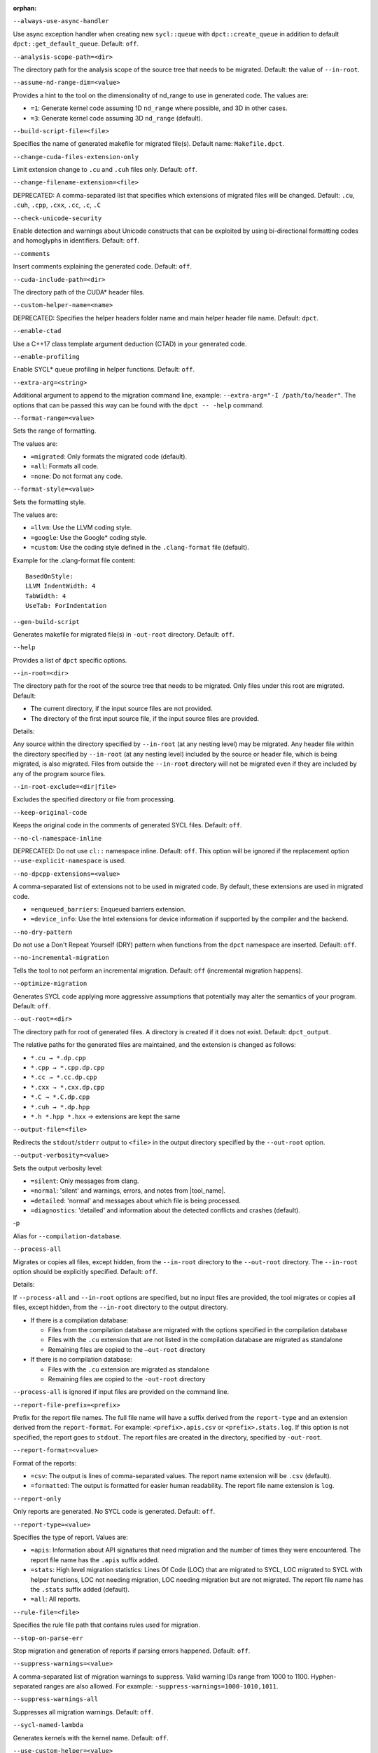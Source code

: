 :orphan:

.. _opt-always-use-async-handler:

``--always-use-async-handler``

.. _desc-always-use-async-handler:

Use async exception handler when creating new ``sycl::queue`` with
``dpct::create_queue`` in addition to default ``dpct::get_default_queue``.
Default: ``off``.

.. _end-always-use-async-handler:



.. _opt-analysis-scope-path:

``--analysis-scope-path=<dir>``

.. _desc-analysis-scope-path:

The directory path for the analysis scope of the source tree that needs
to be migrated. Default: the value of ``--in-root``.

.. _end-analysis-scope-path:





.. _opt-assume-nd-range-dim:

``--assume-nd-range-dim=<value>``

.. _desc-assume-nd-range-dim:

Provides a hint to the tool on the dimensionality of nd_range to use in
generated code. The values are:

- ``=1``: Generate kernel code assuming 1D ``nd_range`` where possible, and 3D
  in other cases.
- ``=3``: Generate kernel code assuming 3D ``nd_range`` (default).

.. _end-assume-nd-range-dim:



.. _opt-build-script-file:

``--build-script-file=<file>``

.. _desc-build-script-file:

Specifies the name of generated makefile for migrated file(s). Default name:
``Makefile.dpct``.

.. _end-build-script-file:



.. _opt-change-cuda-files-extension-only:

``--change-cuda-files-extension-only``

.. _desc-change-cuda-files-extension-only:

Limit extension change to ``.cu`` and ``.cuh`` files only. Default: ``off``.

.. _end-change-cuda-files-extension-only:



.. _opt-change-filename-extension:

``--change-filename-extension=<file>``

.. _desc-change-filename-extension:

DEPRECATED: A comma-separated list that specifies which extensions of migrated
files will be changed. Default: ``.cu``, ``.cuh``, ``.cpp``, ``.cxx``, ``.cc``,
``.c``, ``.C``

.. _end-change-filename-extension:



.. _opt-check-unicode-security:

``--check-unicode-security``

.. _desc-check-unicode-security:

Enable detection and warnings about Unicode constructs that can be exploited by
using bi-directional formatting codes and homoglyphs in identifiers. Default: ``off``.

.. _end-check-unicode-security:



.. _opt-comments:

``--comments``

.. _desc-comments:

Insert comments explaining the generated code. Default: ``off``.

.. _end-comments:



.. _opt-cuda-include-path:

``--cuda-include-path=<dir>``

.. _desc-cuda-include-path:

The directory path of the CUDA\* header files.

.. _end-cuda-include-path:



.. _opt-custom-helper-name:

``--custom-helper-name=<name>``

.. _desc-custom-helper-name:

DEPRECATED: Specifies the helper headers folder name and main helper header file
name. Default: ``dpct``.

.. _end-custom-helper-name:



.. _opt-enable-ctad:

``--enable-ctad``

.. _desc-enable-ctad:

Use a C++17 class template argument deduction (CTAD) in your generated code.

.. _end-enable-ctad:



.. _opt-enable-profiling:

``--enable-profiling``

.. _desc-enable-profiling:

Enable SYCL\* queue profiling in helper functions. Default: ``off``.

.. _end-enable-profiling:



.. _opt-extra-arg:

``--extra-arg=<string>``

.. _desc-extra-arg:

Additional argument to append to the migration command line, example:
``--extra-arg="-I /path/to/header"``. The options that can be passed this
way can be found with the ``dpct -- -help`` command.

.. _end-extra-arg:



.. _opt-format-range:

``--format-range=<value>``

.. _desc-format-range:

Sets the range of formatting.

The values are:

- ``=migrated``: Only formats the migrated code (default).
- ``=all``: Formats all code.
- ``=none``: Do not format any code.

.. _end-format-range:



.. _opt-format-style:

``--format-style=<value>``

.. _desc-format-style:

Sets the formatting style.

The values are:

- ``=llvm``: Use the LLVM coding style.
- ``=google``: Use the Google\* coding style.
- ``=custom``: Use the coding style defined in the ``.clang-format`` file (default).

Example for the .clang-format file content:

::

  BasedOnStyle:
  LLVM IndentWidth: 4
  TabWidth: 4
  UseTab: ForIndentation

.. _end-format-style:



.. _opt-gen-build-script:

``--gen-build-script``

.. _desc-gen-build-script:

Generates makefile for migrated file(s) in ``-out-root`` directory.
Default: ``off``.

.. _end-gen-build-script:



.. _opt-help:

``--help``

.. _desc-help:

Provides a list of ``dpct`` specific options.

.. _end-help:



.. _opt-in-root:

``--in-root=<dir>``

.. _desc-in-root:

The directory path for the root of the source tree that needs to be migrated.
Only files under this root are migrated. Default:

- The current directory, if the input source files are not provided.
- The directory of the first input source file, if the input source files are provided.

Details:

Any source within the directory specified by ``--in-root`` (at any nesting
level) may be migrated. Any header file within the directory specified by
``--in-root`` (at any nesting level) included by the source or header file,
which is being migrated, is also migrated. Files from outside the ``--in-root``
directory will not be migrated even if they are included by any of the program
source files.

.. _end-in-root:



.. _opt-in-root-exclude:

``--in-root-exclude=<dir|file>``

.. _desc-in-root-exclude:

Excludes the specified directory or file from processing.

.. _end-in-root-exclude:



.. _opt-keep-original-code:

``--keep-original-code``

.. _desc-keep-original-code:

Keeps the original code in the comments of generated SYCL files. Default: ``off``.

.. _end-keep-original-code:



.. _opt-no-cl-namespace-inline:

``--no-cl-namespace-inline``

.. _desc-no-cl-namespace-inline:

DEPRECATED: Do not use ``cl::`` namespace inline. Default: ``off``. This
option will be ignored if the replacement option ``--use-explicit-namespace``
is used.

.. _end-no-cl-namespace-inline:



.. _opt-no-dpcpp-extensions:

``--no-dpcpp-extensions=<value>``

.. _desc-no-dpcpp-extensions:

A comma-separated list of extensions not to be used in migrated code.
By default, these extensions are used in migrated code.

- ``=enqueued_barriers``: Enqueued barriers extension.
- ``=device_info``: Use the Intel extensions for device information if supported
  by the compiler and the backend.

.. _end-no-dpcpp-extensions:



.. _opt-no-dry-pattern:

``--no-dry-pattern``

.. _desc-no-dry-pattern:

Do not use a Don't Repeat Yourself (DRY) pattern when functions from the
``dpct`` namespace are inserted. Default: ``off``.

.. _end-no-dry-pattern:



.. _opt-no-incremental-migration:

``--no-incremental-migration``

.. _desc-no-incremental-migration:

Tells the tool to not perform an incremental migration. Default: ``off``
(incremental migration happens).

.. _end-no-incremental-migration:



.. _opt-optimize-migration:

``--optimize-migration``

.. _desc-optimize-migration:

Generates SYCL code applying more aggressive assumptions that
potentially may alter the semantics of your program. Default: ``off``.

.. _end-optimize-migration:



.. _opt-out-root:

``--out-root=<dir>``

.. _desc-out-root:

The directory path for root of generated files. A directory is created if
it does not exist. Default: ``dpct_output``.

The relative paths for the generated files are maintained, and the
extension is changed as follows:

- ``*.cu → *.dp.cpp``
- ``*.cpp → *.cpp.dp.cpp``
- ``*.cc → *.cc.dp.cpp``
- ``*.cxx → *.cxx.dp.cpp``
- ``*.C → *.C.dp.cpp``
- ``*.cuh → *.dp.hpp``
- ``*.h *.hpp *.hxx`` → extensions are kept the same

.. _end-out-root:



.. _opt-output-file:

``--output-file=<file>``

.. _desc-output-file:

Redirects the ``stdout``/``stderr`` output to ``<file>`` in the
output directory specified by the ``--out-root`` option.

.. _end-output-file:



.. _opt-output-verbosity:

``--output-verbosity=<value>``

.. _desc-output-verbosity:

Sets the output verbosity level:

- ``=silent``: Only messages from clang.
- ``=normal``: 'silent' and warnings, errors, and notes from |tool_name|.
- ``=detailed``: 'normal' and messages about which file is being processed.
- ``=diagnostics``: 'detailed' and information about the detected conflicts
  and crashes (default).

.. _end-output-verbosity:




.. _opt-p:

-p

.. _desc-p:

Alias for ``--compilation-database``.

.. _end-p:




.. _opt-process-all:

``--process-all``

.. _desc-process-all:

Migrates or copies all files, except hidden, from the ``--in-root``
directory to the ``--out-root`` directory. The ``--in-root`` option should
be explicitly specified. Default: ``off``.

Details:

If ``--process-all`` and ``--in-root`` options are specified, but no
input files are provided, the tool migrates or copies all files, except
hidden, from the ``--in-root`` directory to the output directory.

- If there is a compilation database:

  - Files from the compilation database are migrated with the options
    specified in the compilation database
  - Files with the ``.cu`` extension that are not listed in the compilation
    database are migrated as standalone
  - Remaining files are copied to the ``–out-root`` directory

- If there is no compilation database:

  - Files with the ``.cu`` extension are migrated as standalone
  - Remaining files are copied to the ``-out-root`` directory

``--process-all`` is ignored if input files are provided on the command line.

.. _end-process-all:



.. _opt-report-file-prefix:

``--report-file-prefix=<prefix>``

.. _desc-report-file-prefix:

Prefix for the report file names. The full file name will have a suffix
derived from the ``report-type`` and an extension derived from the
``report-format``. For example: ``<prefix>.apis.csv`` or ``<prefix>.stats.log``.
If this option is not specified, the report goes to ``stdout``. The report
files are created in the directory, specified by ``-out-root``.

.. _end-report-file-prefix:



.. _opt-report-format:

``--report-format=<value>``

.. _desc-report-format:

Format of the reports:

- ``=csv``: The output is lines of comma-separated values. The report name
  extension will be ``.csv`` (default).
- ``=formatted``: The output is formatted for easier human readability.
  The report file name extension is ``log``.

.. _end-report-format:



.. _opt-report-only:

``--report-only``

.. _desc-report-only:

Only reports are generated. No SYCL code is generated. Default: ``off``.

.. _end-report-only:



.. _opt-report-type:

``--report-type=<value>``

.. _desc-report-type:

Specifies the type of report. Values are:

- ``=apis``: Information about API signatures that need migration and the
  number of times they were encountered. The report file name has the
  ``.apis`` suffix added.
- ``=stats``: High level migration statistics: Lines Of Code (LOC) that
  are migrated to SYCL, LOC migrated to SYCL with helper functions,
  LOC not needing migration, LOC needing migration but are not migrated.
  The report file name has the ``.stats`` suffix added (default).
- ``=all``: All reports.

.. _end-report-type:



.. _opt-rule-file:

``--rule-file=<file>``

.. _desc-rule-file:

Specifies the rule file path that contains rules used for migration.

.. _end-rule-file:



.. _opt-stop-on-parse-err:

``--stop-on-parse-err``

.. _desc-stop-on-parse-err:

Stop migration and generation of reports if parsing errors happened. Default: ``off``.

.. _end-stop-on-parse-err:



.. _opt-suppress-warnings:

``--suppress-warnings=<value>``

.. _desc-suppress-warnings:

A comma-separated list of migration warnings to suppress. Valid warning IDs
range from 1000 to 1100. Hyphen-separated ranges are also allowed. For
example: ``-suppress-warnings=1000-1010,1011``.

.. _end-suppress-warnings:



.. _opt-suppress-warnings-all:

``--suppress-warnings-all``

.. _desc-suppress-warnings-all:

Suppresses all migration warnings. Default: ``off``.

.. _end-suppress-warnings-all:



.. _opt-sycl-named-lambda:

``--sycl-named-lambda``

.. _desc-sycl-named-lambda:

Generates kernels with the kernel name. Default: ``off``.

.. _end-sycl-named-lambda:



.. _opt-use-custom-helper:

``--use-custom-helper=<value>``

.. _desc-use-custom-helper:

DEPRECATED: Customize the helper header files for migrated code. The values are:

- ``=none``: No customization (default).
- ``=file``: Limit helper header files to only the necessary files for the
  migrated code and place them in the ``--out-root`` directory.
- ``=api``: Limit helper header files to only the necessary APIs for the
  migrated code and place them in the ``--out-root`` directory.
- ``=all``: Generate a complete set of helper header files and place them
  in the ``--out-root`` directory.

.. _end-use-custom-helper:



.. _opt-use-dpcpp-extensions:

``--use-dpcpp-extensions=<value>``

.. _desc-use-dpcpp-extensions:

A comma-separated list of extensions to be used in migrated code.
By default, these extensions are not used in migrated code.

- ``=c_cxx_standard_library``: Use std functions from the libdevice library
  (provided by |dpcpp_compiler|_) and C/C++ Standard Library to migrate functions
  which have no mapping in the SYCL standard. If this value is used together with
  ``intel_device_math``, the ``intel_device_math`` functions take precedence.
- ``=intel_device_math``: Use ``sycl::ext::intel::math`` functions from the libdevice
  library (provided by |dpcpp_compiler|) to migrate functions which have no
  mapping in the SYCL standard.

.. _end-use-dpcpp-extensions:



.. _opt-use-experimental-features:

``--use-experimental-features=<value>``

.. _desc-use-experimental-features:

A comma-separated list of experimental features to be used in migrated code.
By default, experimental features will not be used in migrated code.

The values are:

- ``=dpl-experimental-api``: Experimental extension that allows use of experimental
  oneDPL APIs.
- ``=free-function-queries``: Experimental extension that allows getting
  ``id``, ``item``, ``nd_item``, ``group``, and ``sub_group`` instances
  globally.
- ``=local-memory-kernel-scope-allocation``: Experimental extension that
  allows allocation of local memory objects at the kernel functor scope.
- ``=logical-group``: Experimental helper function used to logically
  group work-items.
- ``=masked-sub-group-operation``: Experimental helper function used to execute
  sub-group operation with mask.
- ``=nd_range_barrier``: Experimental helper function used to help cross
  group synchronization during migration.
- ``=occupancy-calculation``: Experimental helper function used to calculate occupancy.
- ``=user-defined-reductions``: Experimental extension that allows user-defined
  reductions.

.. _end-use-experimental-features:



.. _opt-use-explicit-namespace:

``--use-explicit-namespace=<value>``

.. _desc-use-explicit-namespace:

Defines the namespaces to use explicitly in generated code. The value is
a comma-separated list. Default: ``dpct, sycl``.

Possible values are:

- ``=none``: Generate code without namespaces. Cannot be used with other values.
- ``=cl``: DEPRECATED. Generate code with ``cl::sycl::`` namespace. Cannot be
  used with ``sycl`` or ``sycl-math`` values.
- ``=dpct``: Generate code with ``dpct::`` namespace.
- ``=sycl``: Generate code with ``sycl::`` namespace. Cannot be used with ``cl``
  or ``sycl-math`` values.
- ``=sycl-math``: Generate code with ``sycl::`` namespace, applied only for SYCL
  math functions. Cannot be used with ``cl`` or ``sycl`` values.

.. _end-use-explicit-namespace:



.. _opt-usm-level:

``--usm-level=<value>``

.. _desc-usm-level:

Sets the Unified Shared Memory (USM) level to use in source code generation:

- ``=restricted``: Uses USM API for memory management migration. (default).
- ``=none``: Uses helper functions from |tool_name| header files
  for memory management migration.

.. _end-usm-level:

.. _opt-vcxprojfile:

``--vcxprojfile=<file>``

.. _desc-vcxprojfile:

The file path of ``vcxproj``.

.. _end-vcxprojfile:



.. _opt-version:

``--version``

.. _desc-version:

Shows the version of the tool.

.. _end-version:



.. _opt-compilation-db:

``--compilation-database=<dir>``

.. _desc-compilation-db:

The directory path for the compilation database (`compile_commands.json`). When no
path is specified, a search for `compile_commands.json` is attempted through all
parent directories of the first input source file. Same as ``-p``.

.. _end-compilation-db:


.. _opt-gen-helper-func:

``--gen-helper-function``

.. _desc-gen-helper-func:

Generates helper function files in the ``--out-root`` directory. Default: ``off``.

.. _end-gen-helper-func:




.. _opt-intercept-build-block:

intercept-build Options
-----------------------

The following table lists all current `intercept-build` tool command line options
in alphabetical order.

.. list-table::
   :widths: 30 70
   :header-rows: 1

   * - Option
     - Description
   * - `--append`
     - Extend existing compilation database with new entries. Duplicate entries are
       detected and not present in the final output. The output is not continuously
       updated; it's done when the build command finished. Default: disabled.
   * - `--cdb <file>`
     - The JSON compilation database. Default name: `compile_commands.json`.
   * - `--linker-entry`
     - Generate linker entry in compilation database if the `--linker-entry` option
       is present. Default: enabled.
   * - `--no-linker-entry`
     - Do not generate linker entry in compilation database if the `--no-linker-entry`
       option is present. Default: disabled.
   * - `--parse-build-log <file>`
     - Specifies the file path of the build log.
   * - `--verbose`, `-v`
     - Enable verbose output from `intercept-build`. A second, third, and fourth
       flag increases verbosity.
   * - `--work-directory <path>`
     - Specifies the working directory of the command that generates the build log
       specified by option `-parse-build-log`. Default: the directory of build log
       file specified by option `-parse-build-log`.

.. _end-intercept-build-block:
